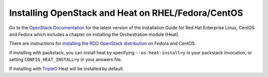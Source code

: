..
      Licensed under the Apache License, Version 2.0 (the "License"); you may
      not use this file except in compliance with the License. You may obtain
      a copy of the License at

          http://www.apache.org/licenses/LICENSE-2.0

      Unless required by applicable law or agreed to in writing, software
      distributed under the License is distributed on an "AS IS" BASIS, WITHOUT
      WARRANTIES OR CONDITIONS OF ANY KIND, either express or implied. See the
      License for the specific language governing permissions and limitations
      under the License.

Installing OpenStack and Heat on RHEL/Fedora/CentOS
---------------------------------------------------

Go to the `OpenStack Documentation <http://docs.openstack.org/>`_ for
the latest version of the Installation Guide for Red Hat Enterprise
Linux, CentOS and Fedora which includes a chapter on installing the
Orchestration module (Heat).

There are instructions for `installing the RDO OpenStack distribution
<https://www.rdoproject.org/Quickstart>`_ on Fedora and CentOS.

If installing with packstack, you can install heat by specifying
``--os-heat-install=y`` in your packstack invocation, or setting
``CONFIG_HEAT_INSTALL=y`` in your answers file.

If installing with `TripleO
<https://www.rdoproject.org/tripleo>`_ Heat will be installed by
default.
